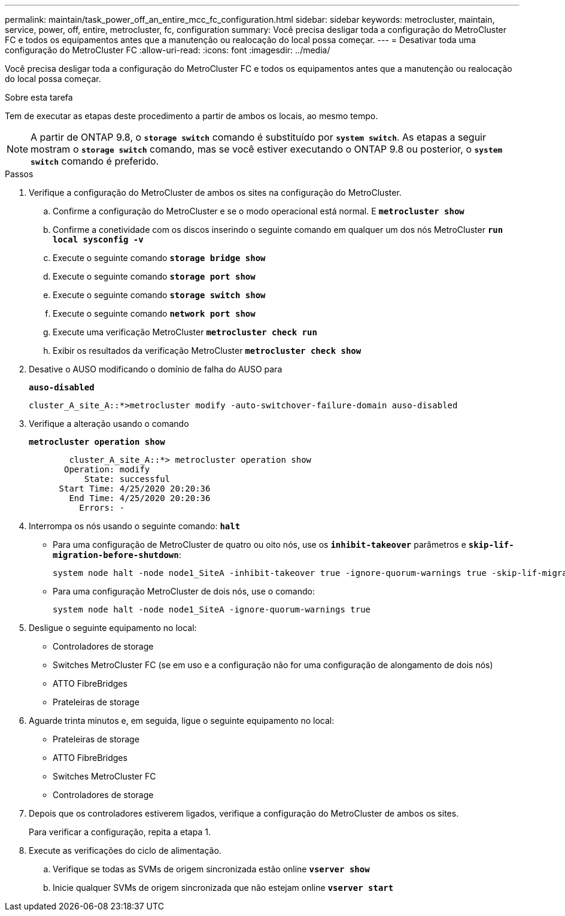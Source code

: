 ---
permalink: maintain/task_power_off_an_entire_mcc_fc_configuration.html 
sidebar: sidebar 
keywords: metrocluster, maintain, service, power, off, entire, metrocluster, fc, configuration 
summary: Você precisa desligar toda a configuração do MetroCluster FC e todos os equipamentos antes que a manutenção ou realocação do local possa começar. 
---
= Desativar toda uma configuração do MetroCluster FC
:allow-uri-read: 
:icons: font
:imagesdir: ../media/


[role="lead"]
Você precisa desligar toda a configuração do MetroCluster FC e todos os equipamentos antes que a manutenção ou realocação do local possa começar.

.Sobre esta tarefa
Tem de executar as etapas deste procedimento a partir de ambos os locais, ao mesmo tempo.


NOTE: A partir de ONTAP 9.8, o `*storage switch*` comando é substituído por `*system switch*`. As etapas a seguir mostram o `*storage switch*` comando, mas se você estiver executando o ONTAP 9.8 ou posterior, o `*system switch*` comando é preferido.

.Passos
. Verifique a configuração do MetroCluster de ambos os sites na configuração do MetroCluster.
+
.. Confirme a configuração do MetroCluster e se o modo operacional está normal. E
`*metrocluster show*`
.. Confirme a conetividade com os discos inserindo o seguinte comando em qualquer um dos nós MetroCluster
`*run local sysconfig -v*`
.. Execute o seguinte comando
`*storage bridge show*`
.. Execute o seguinte comando
`*storage port show*`
.. Execute o seguinte comando
`*storage switch show*`
.. Execute o seguinte comando
`*network port show*`
.. Execute uma verificação MetroCluster
`*metrocluster check run*`
.. Exibir os resultados da verificação MetroCluster
`*metrocluster check show*`


. Desative o AUSO modificando o domínio de falha do AUSO para
+
`*auso-disabled*`

+
[listing]
----
cluster_A_site_A::*>metrocluster modify -auto-switchover-failure-domain auso-disabled
----
. Verifique a alteração usando o comando
+
`*metrocluster operation show*`

+
[listing]
----

	cluster_A_site_A::*> metrocluster operation show
       Operation: modify
           State: successful
      Start Time: 4/25/2020 20:20:36
        End Time: 4/25/2020 20:20:36
          Errors: -
----
. Interrompa os nós usando o seguinte comando:
`*halt*`
+
** Para uma configuração de MetroCluster de quatro ou oito nós, use os `*inhibit-takeover*` parâmetros e `*skip-lif-migration-before-shutdown*`:
+
[listing]
----
system node halt -node node1_SiteA -inhibit-takeover true -ignore-quorum-warnings true -skip-lif-migration-before-shutdown true
----
** Para uma configuração MetroCluster de dois nós, use o comando:
+
[listing]
----
system node halt -node node1_SiteA -ignore-quorum-warnings true
----


. Desligue o seguinte equipamento no local:
+
** Controladores de storage
** Switches MetroCluster FC (se em uso e a configuração não for uma configuração de alongamento de dois nós)
** ATTO FibreBridges
** Prateleiras de storage


. Aguarde trinta minutos e, em seguida, ligue o seguinte equipamento no local:
+
** Prateleiras de storage
** ATTO FibreBridges
** Switches MetroCluster FC
** Controladores de storage


. Depois que os controladores estiverem ligados, verifique a configuração do MetroCluster de ambos os sites.
+
Para verificar a configuração, repita a etapa 1.

. Execute as verificações do ciclo de alimentação.
+
.. Verifique se todas as SVMs de origem sincronizada estão online
`*vserver show*`
.. Inicie qualquer SVMs de origem sincronizada que não estejam online
`*vserver start*`



